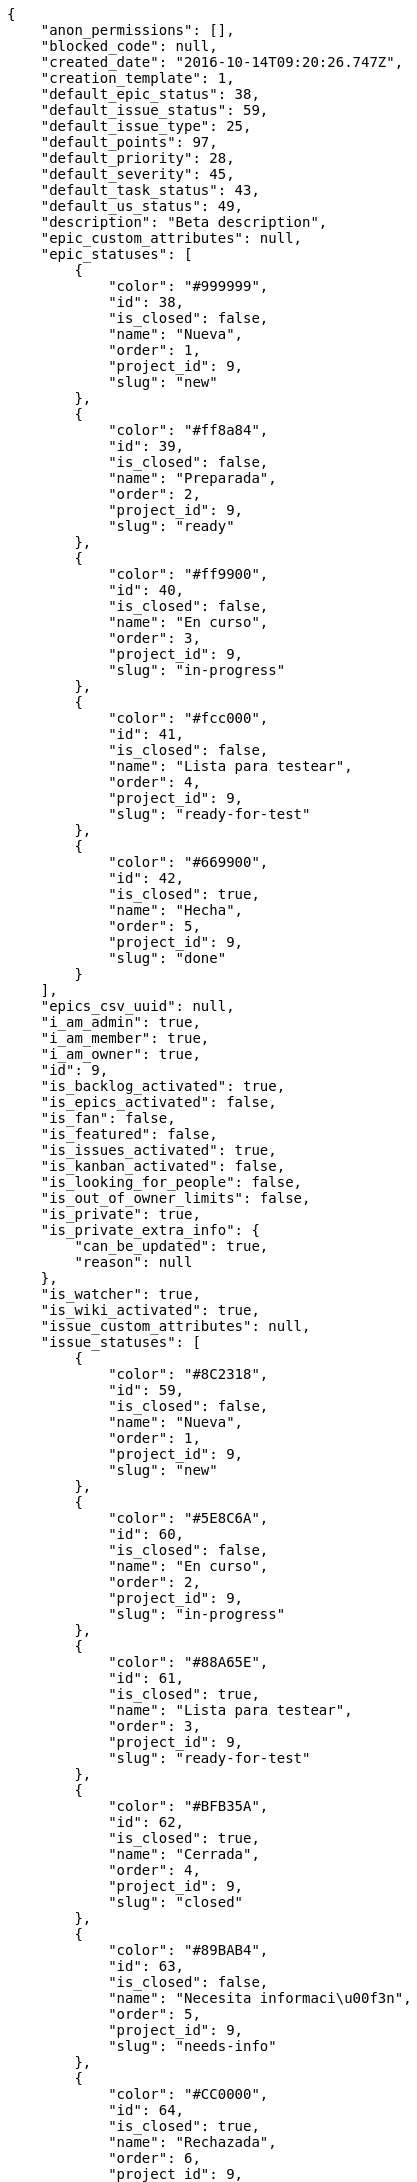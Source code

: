 [source,json]
----
{
    "anon_permissions": [],
    "blocked_code": null,
    "created_date": "2016-10-14T09:20:26.747Z",
    "creation_template": 1,
    "default_epic_status": 38,
    "default_issue_status": 59,
    "default_issue_type": 25,
    "default_points": 97,
    "default_priority": 28,
    "default_severity": 45,
    "default_task_status": 43,
    "default_us_status": 49,
    "description": "Beta description",
    "epic_custom_attributes": null,
    "epic_statuses": [
        {
            "color": "#999999",
            "id": 38,
            "is_closed": false,
            "name": "Nueva",
            "order": 1,
            "project_id": 9,
            "slug": "new"
        },
        {
            "color": "#ff8a84",
            "id": 39,
            "is_closed": false,
            "name": "Preparada",
            "order": 2,
            "project_id": 9,
            "slug": "ready"
        },
        {
            "color": "#ff9900",
            "id": 40,
            "is_closed": false,
            "name": "En curso",
            "order": 3,
            "project_id": 9,
            "slug": "in-progress"
        },
        {
            "color": "#fcc000",
            "id": 41,
            "is_closed": false,
            "name": "Lista para testear",
            "order": 4,
            "project_id": 9,
            "slug": "ready-for-test"
        },
        {
            "color": "#669900",
            "id": 42,
            "is_closed": true,
            "name": "Hecha",
            "order": 5,
            "project_id": 9,
            "slug": "done"
        }
    ],
    "epics_csv_uuid": null,
    "i_am_admin": true,
    "i_am_member": true,
    "i_am_owner": true,
    "id": 9,
    "is_backlog_activated": true,
    "is_epics_activated": false,
    "is_fan": false,
    "is_featured": false,
    "is_issues_activated": true,
    "is_kanban_activated": false,
    "is_looking_for_people": false,
    "is_out_of_owner_limits": false,
    "is_private": true,
    "is_private_extra_info": {
        "can_be_updated": true,
        "reason": null
    },
    "is_watcher": true,
    "is_wiki_activated": true,
    "issue_custom_attributes": null,
    "issue_statuses": [
        {
            "color": "#8C2318",
            "id": 59,
            "is_closed": false,
            "name": "Nueva",
            "order": 1,
            "project_id": 9,
            "slug": "new"
        },
        {
            "color": "#5E8C6A",
            "id": 60,
            "is_closed": false,
            "name": "En curso",
            "order": 2,
            "project_id": 9,
            "slug": "in-progress"
        },
        {
            "color": "#88A65E",
            "id": 61,
            "is_closed": true,
            "name": "Lista para testear",
            "order": 3,
            "project_id": 9,
            "slug": "ready-for-test"
        },
        {
            "color": "#BFB35A",
            "id": 62,
            "is_closed": true,
            "name": "Cerrada",
            "order": 4,
            "project_id": 9,
            "slug": "closed"
        },
        {
            "color": "#89BAB4",
            "id": 63,
            "is_closed": false,
            "name": "Necesita informaci\u00f3n",
            "order": 5,
            "project_id": 9,
            "slug": "needs-info"
        },
        {
            "color": "#CC0000",
            "id": 64,
            "is_closed": true,
            "name": "Rechazada",
            "order": 6,
            "project_id": 9,
            "slug": "rejected"
        },
        {
            "color": "#666666",
            "id": 65,
            "is_closed": false,
            "name": "Pospuesta",
            "order": 7,
            "project_id": 9,
            "slug": "postponed"
        }
    ],
    "issue_types": [
        {
            "color": "#89BAB4",
            "id": 25,
            "name": "Bug",
            "order": 1,
            "project_id": 9
        },
        {
            "color": "#ba89a8",
            "id": 26,
            "name": "Pregunta",
            "order": 2,
            "project_id": 9
        },
        {
            "color": "#89a8ba",
            "id": 27,
            "name": "Mejora",
            "order": 3,
            "project_id": 9
        }
    ],
    "issues_csv_uuid": null,
    "logo_big_url": null,
    "logo_small_url": null,
    "looking_for_people_note": "",
    "max_memberships": null,
    "members": [
        {
            "color": "#4B0082",
            "full_name": "Silvia Soto",
            "full_name_display": "Silvia Soto",
            "gravatar_id": "ece2f7a2dec5f21b2858fecabdcacacc",
            "id": 6,
            "is_active": true,
            "photo": null,
            "role": 53,
            "role_name": "Product Owner",
            "username": "user6532909695705815086"
        }
    ],
    "milestones": [],
    "modified_date": "2016-10-14T09:20:27.436Z",
    "my_permissions": [
        "comment_us",
        "delete_issue",
        "delete_task",
        "delete_epic",
        "delete_project",
        "modify_us",
        "delete_wiki_link",
        "view_project",
        "modify_issue",
        "view_wiki_links",
        "add_wiki_page",
        "view_tasks",
        "modify_project",
        "comment_issue",
        "remove_member",
        "add_issue",
        "view_wiki_pages",
        "delete_milestone",
        "add_wiki_link",
        "modify_task",
        "comment_epic",
        "modify_milestone",
        "add_task",
        "add_member",
        "delete_us",
        "add_milestone",
        "view_epics",
        "add_epic",
        "comment_task",
        "modify_epic",
        "admin_project_values",
        "view_issues",
        "delete_wiki_page",
        "comment_wiki_page",
        "admin_roles",
        "add_us",
        "view_milestones",
        "view_us",
        "modify_wiki_link",
        "modify_wiki_page"
    ],
    "name": "Beta project",
    "notify_level": 1,
    "owner": {
        "big_photo": null,
        "full_name_display": "Silvia Soto",
        "gravatar_id": "ece2f7a2dec5f21b2858fecabdcacacc",
        "id": 6,
        "is_active": true,
        "photo": null,
        "username": "user6532909695705815086"
    },
    "points": [
        {
            "id": 97,
            "name": "?",
            "order": 1,
            "project_id": 9,
            "value": null
        },
        {
            "id": 98,
            "name": "0",
            "order": 2,
            "project_id": 9,
            "value": 0
        },
        {
            "id": 99,
            "name": "1/2",
            "order": 3,
            "project_id": 9,
            "value": 0.5
        },
        {
            "id": 100,
            "name": "1",
            "order": 4,
            "project_id": 9,
            "value": 1
        },
        {
            "id": 101,
            "name": "2",
            "order": 5,
            "project_id": 9,
            "value": 2
        },
        {
            "id": 102,
            "name": "3",
            "order": 6,
            "project_id": 9,
            "value": 3
        },
        {
            "id": 103,
            "name": "5",
            "order": 7,
            "project_id": 9,
            "value": 5
        },
        {
            "id": 104,
            "name": "8",
            "order": 8,
            "project_id": 9,
            "value": 8
        },
        {
            "id": 105,
            "name": "10",
            "order": 9,
            "project_id": 9,
            "value": 10
        },
        {
            "id": 106,
            "name": "13",
            "order": 10,
            "project_id": 9,
            "value": 13
        },
        {
            "id": 107,
            "name": "20",
            "order": 11,
            "project_id": 9,
            "value": 20
        },
        {
            "id": 108,
            "name": "40",
            "order": 12,
            "project_id": 9,
            "value": 40
        }
    ],
    "priorities": [
        {
            "color": "#666666",
            "id": 27,
            "name": "Baja",
            "order": 1,
            "project_id": 9
        },
        {
            "color": "#669933",
            "id": 28,
            "name": "Normal",
            "order": 3,
            "project_id": 9
        },
        {
            "color": "#CC0000",
            "id": 29,
            "name": "Alta",
            "order": 5,
            "project_id": 9
        }
    ],
    "public_permissions": [],
    "roles": [
        {
            "computable": true,
            "id": 49,
            "name": "UX",
            "order": 10,
            "permissions": [
                "add_issue",
                "modify_issue",
                "delete_issue",
                "view_issues",
                "add_milestone",
                "modify_milestone",
                "delete_milestone",
                "view_milestones",
                "view_project",
                "add_task",
                "modify_task",
                "delete_task",
                "view_tasks",
                "add_us",
                "modify_us",
                "delete_us",
                "view_us",
                "add_wiki_page",
                "modify_wiki_page",
                "delete_wiki_page",
                "view_wiki_pages",
                "add_wiki_link",
                "delete_wiki_link",
                "view_wiki_links",
                "view_epics",
                "add_epic",
                "modify_epic",
                "delete_epic",
                "comment_epic",
                "comment_us",
                "comment_task",
                "comment_issue",
                "comment_wiki_page"
            ],
            "project_id": 9,
            "slug": "ux"
        },
        {
            "computable": true,
            "id": 50,
            "name": "Dise\u00f1ador",
            "order": 20,
            "permissions": [
                "add_issue",
                "modify_issue",
                "delete_issue",
                "view_issues",
                "add_milestone",
                "modify_milestone",
                "delete_milestone",
                "view_milestones",
                "view_project",
                "add_task",
                "modify_task",
                "delete_task",
                "view_tasks",
                "add_us",
                "modify_us",
                "delete_us",
                "view_us",
                "add_wiki_page",
                "modify_wiki_page",
                "delete_wiki_page",
                "view_wiki_pages",
                "add_wiki_link",
                "delete_wiki_link",
                "view_wiki_links",
                "view_epics",
                "add_epic",
                "modify_epic",
                "delete_epic",
                "comment_epic",
                "comment_us",
                "comment_task",
                "comment_issue",
                "comment_wiki_page"
            ],
            "project_id": 9,
            "slug": "design"
        },
        {
            "computable": true,
            "id": 51,
            "name": "Front",
            "order": 30,
            "permissions": [
                "add_issue",
                "modify_issue",
                "delete_issue",
                "view_issues",
                "add_milestone",
                "modify_milestone",
                "delete_milestone",
                "view_milestones",
                "view_project",
                "add_task",
                "modify_task",
                "delete_task",
                "view_tasks",
                "add_us",
                "modify_us",
                "delete_us",
                "view_us",
                "add_wiki_page",
                "modify_wiki_page",
                "delete_wiki_page",
                "view_wiki_pages",
                "add_wiki_link",
                "delete_wiki_link",
                "view_wiki_links",
                "view_epics",
                "add_epic",
                "modify_epic",
                "delete_epic",
                "comment_epic",
                "comment_us",
                "comment_task",
                "comment_issue",
                "comment_wiki_page"
            ],
            "project_id": 9,
            "slug": "front"
        },
        {
            "computable": true,
            "id": 52,
            "name": "Back",
            "order": 40,
            "permissions": [
                "add_issue",
                "modify_issue",
                "delete_issue",
                "view_issues",
                "add_milestone",
                "modify_milestone",
                "delete_milestone",
                "view_milestones",
                "view_project",
                "add_task",
                "modify_task",
                "delete_task",
                "view_tasks",
                "add_us",
                "modify_us",
                "delete_us",
                "view_us",
                "add_wiki_page",
                "modify_wiki_page",
                "delete_wiki_page",
                "view_wiki_pages",
                "add_wiki_link",
                "delete_wiki_link",
                "view_wiki_links",
                "view_epics",
                "add_epic",
                "modify_epic",
                "delete_epic",
                "comment_epic",
                "comment_us",
                "comment_task",
                "comment_issue",
                "comment_wiki_page"
            ],
            "project_id": 9,
            "slug": "back"
        },
        {
            "computable": false,
            "id": 53,
            "name": "Product Owner",
            "order": 50,
            "permissions": [
                "add_issue",
                "modify_issue",
                "delete_issue",
                "view_issues",
                "add_milestone",
                "modify_milestone",
                "delete_milestone",
                "view_milestones",
                "view_project",
                "add_task",
                "modify_task",
                "delete_task",
                "view_tasks",
                "add_us",
                "modify_us",
                "delete_us",
                "view_us",
                "add_wiki_page",
                "modify_wiki_page",
                "delete_wiki_page",
                "view_wiki_pages",
                "add_wiki_link",
                "delete_wiki_link",
                "view_wiki_links",
                "view_epics",
                "add_epic",
                "modify_epic",
                "delete_epic",
                "comment_epic",
                "comment_us",
                "comment_task",
                "comment_issue",
                "comment_wiki_page"
            ],
            "project_id": 9,
            "slug": "product-owner"
        },
        {
            "computable": false,
            "id": 54,
            "name": "Stakeholder",
            "order": 60,
            "permissions": [
                "add_issue",
                "modify_issue",
                "delete_issue",
                "view_issues",
                "view_milestones",
                "view_project",
                "view_tasks",
                "view_us",
                "modify_wiki_page",
                "view_wiki_pages",
                "add_wiki_link",
                "delete_wiki_link",
                "view_wiki_links",
                "view_epics",
                "comment_epic",
                "comment_us",
                "comment_task",
                "comment_issue",
                "comment_wiki_page"
            ],
            "project_id": 9,
            "slug": "stakeholder"
        }
    ],
    "severities": [
        {
            "color": "#666666",
            "id": 43,
            "name": "Deseada",
            "order": 1,
            "project_id": 9
        },
        {
            "color": "#669933",
            "id": 44,
            "name": "Menor",
            "order": 2,
            "project_id": 9
        },
        {
            "color": "#0000FF",
            "id": 45,
            "name": "Normal",
            "order": 3,
            "project_id": 9
        },
        {
            "color": "#FFA500",
            "id": 46,
            "name": "Importante",
            "order": 4,
            "project_id": 9
        },
        {
            "color": "#CC0000",
            "id": 47,
            "name": "Cr\u00edtica",
            "order": 5,
            "project_id": 9
        }
    ],
    "slug": "user6532909695705815086-beta-project",
    "tags": [],
    "tags_colors": {},
    "task_custom_attributes": null,
    "task_statuses": [
        {
            "color": "#999999",
            "id": 43,
            "is_closed": false,
            "name": "Nueva",
            "order": 1,
            "project_id": 9,
            "slug": "new"
        },
        {
            "color": "#ff9900",
            "id": 44,
            "is_closed": false,
            "name": "En curso",
            "order": 2,
            "project_id": 9,
            "slug": "in-progress"
        },
        {
            "color": "#ffcc00",
            "id": 45,
            "is_closed": true,
            "name": "Lista para testear",
            "order": 3,
            "project_id": 9,
            "slug": "ready-for-test"
        },
        {
            "color": "#669900",
            "id": 46,
            "is_closed": true,
            "name": "Cerrada",
            "order": 4,
            "project_id": 9,
            "slug": "closed"
        },
        {
            "color": "#999999",
            "id": 47,
            "is_closed": false,
            "name": "Necesita informaci\u00f3n",
            "order": 5,
            "project_id": 9,
            "slug": "needs-info"
        }
    ],
    "tasks_csv_uuid": null,
    "total_activity": 1,
    "total_activity_last_month": 1,
    "total_activity_last_week": 1,
    "total_activity_last_year": 1,
    "total_closed_milestones": 0,
    "total_fans": 0,
    "total_fans_last_month": 0,
    "total_fans_last_week": 0,
    "total_fans_last_year": 0,
    "total_memberships": 1,
    "total_milestones": null,
    "total_story_points": null,
    "total_watchers": 1,
    "totals_updated_datetime": "2016-10-14T09:20:27.499Z",
    "transfer_token": null,
    "us_statuses": [
        {
            "color": "#999999",
            "id": 49,
            "is_archived": false,
            "is_closed": false,
            "name": "Nueva",
            "order": 1,
            "project_id": 9,
            "slug": "new",
            "wip_limit": null
        },
        {
            "color": "#ff8a84",
            "id": 50,
            "is_archived": false,
            "is_closed": false,
            "name": "Preparada",
            "order": 2,
            "project_id": 9,
            "slug": "ready",
            "wip_limit": null
        },
        {
            "color": "#ff9900",
            "id": 51,
            "is_archived": false,
            "is_closed": false,
            "name": "En curso",
            "order": 3,
            "project_id": 9,
            "slug": "in-progress",
            "wip_limit": null
        },
        {
            "color": "#fcc000",
            "id": 52,
            "is_archived": false,
            "is_closed": false,
            "name": "Lista para testear",
            "order": 4,
            "project_id": 9,
            "slug": "ready-for-test",
            "wip_limit": null
        },
        {
            "color": "#669900",
            "id": 53,
            "is_archived": false,
            "is_closed": true,
            "name": "Hecha",
            "order": 5,
            "project_id": 9,
            "slug": "done",
            "wip_limit": null
        },
        {
            "color": "#5c3566",
            "id": 54,
            "is_archived": true,
            "is_closed": true,
            "name": "Archivada",
            "order": 6,
            "project_id": 9,
            "slug": "archived",
            "wip_limit": null
        }
    ],
    "userstories_csv_uuid": null,
    "userstory_custom_attributes": null,
    "videoconferences": null,
    "videoconferences_extra_data": null
}
----
